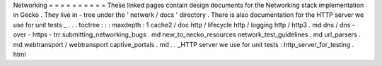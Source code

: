 Networking
=
=
=
=
=
=
=
=
=
=
These
linked
pages
contain
design
documents
for
the
Networking
stack
implementation
in
Gecko
.
They
live
in
-
tree
under
the
'
netwerk
/
docs
'
directory
.
There
is
also
documentation
for
the
HTTP
server
we
use
for
unit
tests
_
.
.
.
toctree
:
:
:
maxdepth
:
1
cache2
/
doc
http
/
lifecycle
http
/
logging
http
/
http3
.
md
dns
/
dns
-
over
-
https
-
trr
submitting_networking_bugs
.
md
new_to_necko_resources
network_test_guidelines
.
md
url_parsers
.
md
webtransport
/
webtransport
captive_portals
.
md
.
.
_HTTP
server
we
use
for
unit
tests
:
http_server_for_testing
.
html

